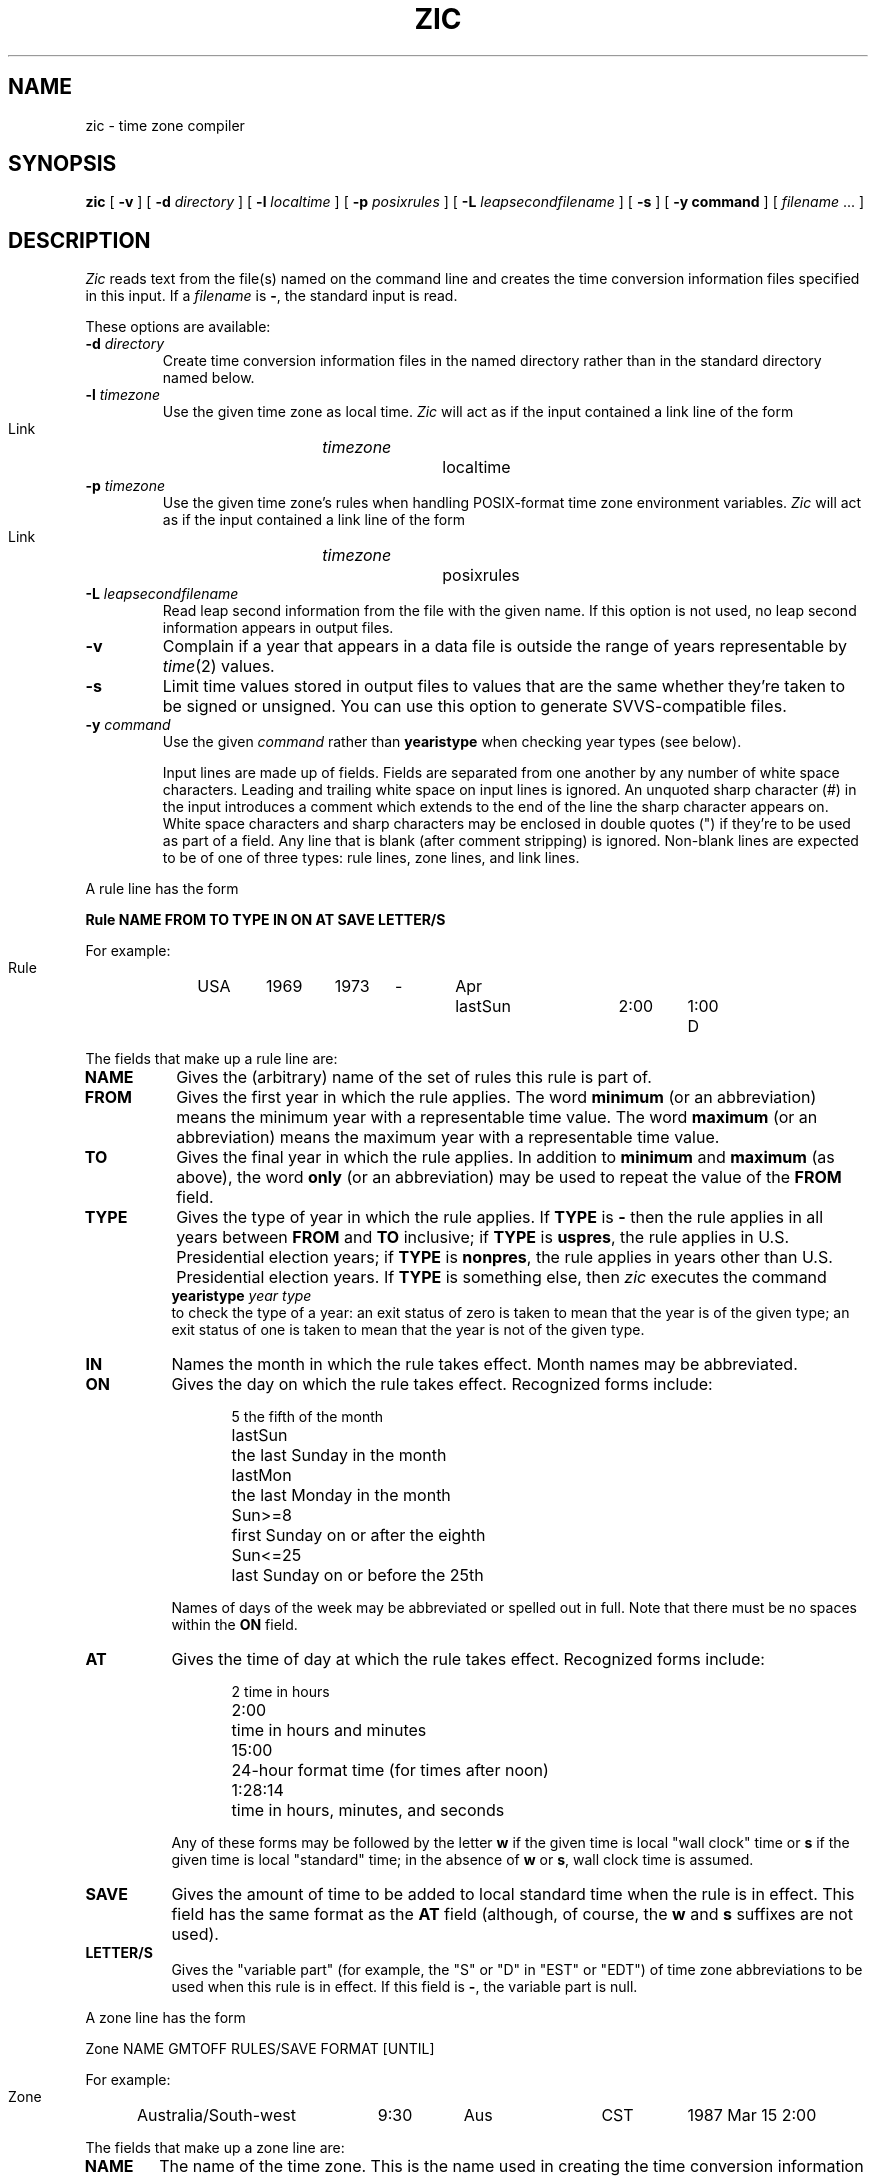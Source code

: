 .TH ZIC 8
.SH NAME
zic \- time zone compiler
.SH SYNOPSIS
.B zic
[
.B \-v
] [
.B \-d
.I directory
] [
.B \-l
.I localtime
] [
.B \-p
.I posixrules
] [
.B \-L
.I leapsecondfilename
] [
.B \-s
] [
.B \-y command
] [
.I filename
\&... ]
.SH DESCRIPTION
.if t .ds lq ``
.if t .ds rq ''
.if n .ds lq \&"\"
.if n .ds rq \&"\"
.de q
\\$3\*(lq\\$1\*(rq\\$2
..
.I Zic
reads text from the file(s) named on the command line
and creates the time conversion information files specified in this input.
If a
.I filename
is
.BR \- ,
the standard input is read.
.PP
These options are available:
.TP
.BI "\-d " directory
Create time conversion information files in the named directory rather than
in the standard directory named below.
.TP
.BI "\-l " timezone
Use the given time zone as local time.
.I Zic
will act as if the input contained a link line of the form
.sp
.ti +.5i
Link	\fItimezone\fP		localtime
.TP
.BI "\-p " timezone
Use the given time zone's rules when handling POSIX-format
time zone environment variables.
.I Zic
will act as if the input contained a link line of the form
.sp
.ti +.5i
Link	\fItimezone\fP		posixrules
.TP
.BI "\-L " leapsecondfilename
Read leap second information from the file with the given name.
If this option is not used,
no leap second information appears in output files.
.TP
.B \-v
Complain if a year that appears in a data file is outside the range
of years representable by
.IR time (2)
values.
.TP
.B \-s
Limit time values stored in output files to values that are the same
whether they're taken to be signed or unsigned.
You can use this option to generate SVVS-compatible files.
.TP
.BI "\-y " command
Use the given
.I command
rather than
.B yearistype
when checking year types (see below).
.sp
Input lines are made up of fields.
Fields are separated from one another by any number of white space characters.
Leading and trailing white space on input lines is ignored.
An unquoted sharp character (#) in the input introduces a comment which extends
to the end of the line the sharp character appears on.
White space characters and sharp characters may be enclosed in double quotes
(") if they're to be used as part of a field.
Any line that is blank (after comment stripping) is ignored.
Non-blank lines are expected to be of one of three types:
rule lines, zone lines, and link lines.
.PP
A rule line has the form
.nf
.B
.ti +.5i
.ta \w'Rule\0\0'u +\w'NAME\0\0'u +\w'FROM\0\0'u +\w'1973\0\0'u +\w'TYPE\0\0'u +\w'Apr\0\0'u +\w'lastSun\0\0'u +\w'2:00\0\0'u +\w'SAVE\0\0'u
.sp
Rule	NAME	FROM	TO	TYPE	IN	ON	AT	SAVE	LETTER/S
.sp
For example:
.ti +.5i
.sp
Rule	USA	1969	1973	\-	Apr	lastSun	2:00	1:00	D
.sp
.fi
The fields that make up a rule line are:
.TP "\w'LETTER/S'u"
.B NAME
Gives the (arbitrary) name of the set of rules this rule is part of.
.TP
.B FROM
Gives the first year in which the rule applies.
The word
.B minimum
(or an abbreviation) means the minimum year with a representable time value.
The word
.B maximum
(or an abbreviation) means the maximum year with a representable time value.
.TP
.B TO
Gives the final year in which the rule applies.
In addition to
.B minimum
and
.B maximum
(as above),
the word
.B only
(or an abbreviation)
may be used to repeat the value of the
.B FROM
field.
.TP
.B TYPE
Gives the type of year in which the rule applies.
If
.B TYPE
is
.B \-
then the rule applies in all years between
.B FROM
and
.B TO
inclusive;
if
.B TYPE
is
.BR uspres ,
the rule applies in U.S. Presidential election years;
if
.B TYPE
is
.BR nonpres ,
the rule applies in years other than U.S. Presidential election years.
If
.B TYPE
is something else, then
.I zic
executes the command
.ti +.5i
\fByearistype\fP \fIyear\fP \fItype\fP
.br
to check the type of a year:
an exit status of zero is taken to mean that the year is of the given type;
an exit status of one is taken to mean that the year is not of the given type.
.TP
.B IN
Names the month in which the rule takes effect.
Month names may be abbreviated.
.TP
.B ON
Gives the day on which the rule takes effect.
Recognized forms include:
.nf
.in +.5i
.sp
.ta \w'Sun<=25\0\0'u
5	the fifth of the month
lastSun	the last Sunday in the month
lastMon	the last Monday in the month
Sun>=8	first Sunday on or after the eighth
Sun<=25	last Sunday on or before the 25th
.fi
.in -.5i
.sp
Names of days of the week may be abbreviated or spelled out in full.
Note that there must be no spaces within the
.B ON
field.
.TP
.B AT
Gives the time of day at which the rule takes effect.
Recognized forms include:
.nf
.in +.5i
.sp
.ta \w'1:28:13\0\0'u
2	time in hours
2:00	time in hours and minutes
15:00	24-hour format time (for times after noon)
1:28:14	time in hours, minutes, and seconds
.fi
.in -.5i
.sp
Any of these forms may be followed by the letter
.B w
if the given time is local
.q "wall clock"
time or
.B s
if the given time is local
.q standard
time; in the absence of
.B w
or
.BR s ,
wall clock time is assumed.
.TP
.B SAVE
Gives the amount of time to be added to local standard time when the rule is in
effect.
This field has the same format as the
.B AT
field
(although, of course, the
.B w
and
.B s
suffixes are not used).
.TP
.B LETTER/S
Gives the
.q "variable part"
(for example, the
.q S
or
.q D
in
.q EST
or
.q EDT )
of time zone abbreviations to be used when this rule is in effect.
If this field is
.BR \- ,
the variable part is null.
.PP
A zone line has the form
.sp
.nf
.ti +.5i
.ta \w'Zone\0\0'u +\w'Australia/South\-west\0\0'u +\w'GMTOFF\0\0'u +\w'RULES/SAVE\0\0'u +\w'FORMAT\0\0'u
Zone	NAME	GMTOFF	RULES/SAVE	FORMAT	[UNTIL]
.sp
For example:
.sp
.ti +.5i
Zone	Australia/South\-west	9:30	Aus	CST	1987 Mar 15 2:00
.sp
.fi
The fields that make up a zone line are:
.TP "\w'GMTOFF'u"
.B NAME
The name of the time zone.
This is the name used in creating the time conversion information file for the
zone.
.TP
.B GMTOFF
The amount of time to add to GMT to get standard time in this zone.
This field has the same format as the
.B AT
and
.B SAVE
fields of rule lines;
begin the field with a minus sign if time must be subtracted from GMT.
.TP
.B RULES/SAVE
The name of the rule(s) that apply in the time zone or,
alternately, an amount of time to add to local standard time.
If this field is
.B \-
then standard time always applies in the time zone.
.TP
.B FORMAT
The format for time zone abbreviations in this time zone.
The pair of characters
.B %s
is used to show where the
.q "variable part"
of the time zone abbreviation goes.
.TP
.B UNTIL
The time at which the GMT offset or the rule(s) change for a location.
It is specified as a year, a month, a day, and a time of day.
If this is specified,
the time zone information is generated from the given GMT offset
and rule change until the time specified.
.IP
The next line must be a
.q continuation
line; this has the same form as a zone line except that the
string
.q Zone
and the name are omitted, as the continuation line will
place information starting at the time specified as the
.B UNTIL
field in the previous line in the file used by the previous line.
Continuation lines may contain an
.B UNTIL
field, just as zone lines do, indicating that the next line is a further
continuation.
.PP
A link line has the form
.sp
.nf
.ti +.5i
.if t .ta \w'Link\0\0'u +\w'LINK-FROM\0\0'u
.if n .ta \w'Link\0\0'u +\w'US/Eastern\0\0'u
Link	LINK-FROM	LINK-TO
.sp
For example:
.sp
.ti +.5i
Link	US/Eastern	EST5EDT
.sp
.fi
The
.B LINK-FROM
field should appear as the
.B NAME
field in some zone line;
the
.B LINK-TO
field is used as an alternate name for that zone.
.PP
Except for continuation lines,
lines may appear in any order in the input.
.PP
Lines in the file that describes leap seconds have the following form:
.nf
.B
.ti +.5i
.ta \w'Leap\0\0'u +\w'YEAR\0\0'u +\w'MONTH\0\0'u +\w'DAY\0\0'u +\w'HH:MM:SS\0\0'u +\w'CORR\0\0'u
Leap	YEAR	MONTH	DAY	HH:MM:SS	CORR	R/S
.sp
For example:
.ti +.5i
.sp
Leap	1974	Dec	31	23:59:60	+	S
.sp
.fi
The
.BR YEAR ,
.BR MONTH ,
.BR DAY ,
and
.B HH:MM:SS
fields tell when the leap second happened.
The
.B CORR
field
should be
.q +
if a second was added
or
.q -
if a second was skipped
or
.q ++
if two seconds were added
or
.q --
if two seconds were skipped.
The
.B R/S
field
should be (an abbreviation of)
.q Stationary
if the leap second time given by the other fields should be interpreted as GMT
or
(an abbreviation of)
.q Rolling
if the leap second time given by the other fields should be interpreted as
local wall clock time.
.SH NOTE
For areas with more than two types of local time,
you may need to use local standard time in the
.B AT
field of the earliest transition time's rule to ensure that
the earliest transition time recorded in the compiled file is correct.
.SH FILE
/usr/local/etc/zoneinfo	standard directory used for created files
.SH "SEE ALSO"
newctime(3), tzfile(5), zdump(8)
.\" %W%

